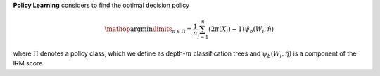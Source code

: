 **Policy Learning** considers to find the optimal decision policy

.. math::

    \mathop{\arg \min}\limits_{\pi\in\Pi} = \frac{1}{n}\sum_{i=1}^n(2\pi(X_i)-1)\hat{\psi_b(W_i,\hat{\eta})}

where :math:`\Pi` denotes a policy class, which we define as depth-:math:`m` classification trees and :math:`\psi_b(W_i,\hat{\eta})` is a component of the IRM score.

